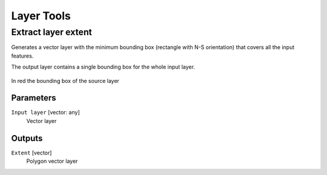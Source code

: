 .. only:: html

   |updatedisclaimer|

Layer Tools
===========

.. only:: html

   .. contents::
      :local:
      :depth: 1

.. _polygonfromlayerextent:

Extract layer extent
--------------------

Generates a vector layer with the minimum bounding box (rectangle with N-S orientation)
that covers all the input features.

The output layer contains a single bounding box for the whole input layer.

.. figure:: /static/user_manual/processing_algs/qgis/extract_layer_extent.png
   :align: center

   In red the bounding box of the source layer

Parameters
..........

``Input layer`` [vector: any]
  Vector layer

Outputs
.......

``Extent`` [vector]
  Polygon vector layer
